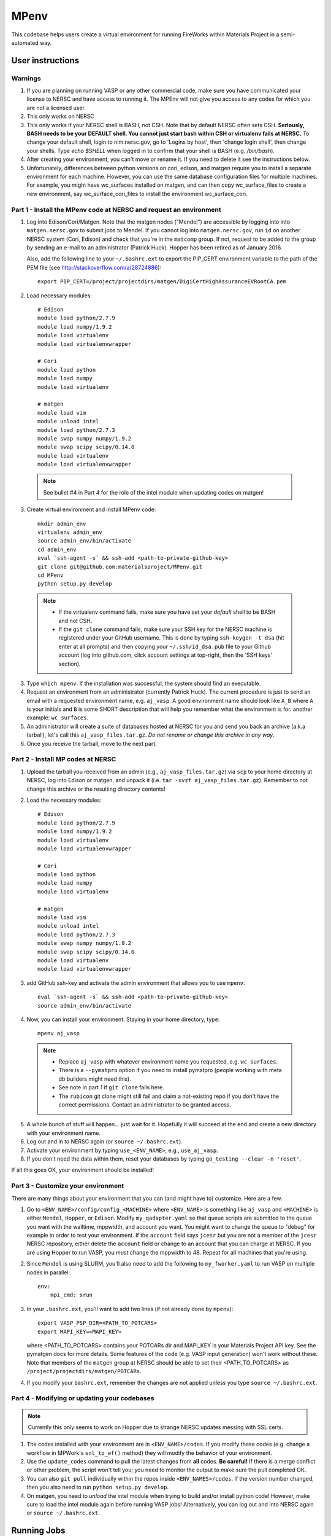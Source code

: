 =====
MPenv
=====

This codebase helps users create a virtual environment for running FireWorks
within Materials Project in a semi-automated way.


User instructions
=================

Warnings
--------

1. If you are planning on running VASP or any other commercial code, make sure
   you have communicated your license to NERSC and have access to running it.
   The MPEnv will not give you access to any codes for which you are not a
   licensed user.

2. This only works on NERSC

3. This only works if your NERSC shell is BASH, not CSH. Note that by default
   NERSC often sets CSH. **Seriously, BASH needs to be your DEFAULT shell. You
   cannot just start bash within CSH or virtualenv fails at NERSC.** To change
   your default shell, login to nim.nersc.gov, go to 'Logins by host', then
   'change login shell', then change your shells. Type `echo $SHELL` when
   logged in to confirm that your shell is BASH (e.g. `/bin/bash`).

4. After creating your environment, you can't move or rename it. If you need to
   delete it see the instructions below.
   
5. Unfortunately, differences between python versions on cori, edison, and matgen
   require you to install a separate environment for each machine.  However, you 
   can use the same database configuration files for multiple machines.  For example, you 
   might have wc_surfaces installed on matgen, and can then copy wc_surface_files to create
   a new environment, say wc_surface_cori_files to install the environment wc_surface_cori.

Part 1 - Install the MPenv code at NERSC and request an environment
-------------------------------------------------------------------

1. Log into Edison/Cori/Matgen. Note that the matgen nodes ("Mendel") are accessible 
   by logging into into ``matgen.nersc.gov`` to submit jobs to Mendel. If you cannot
   log into ``matgen.nersc.gov``, run ``id`` on another NERSC system (Cori, Edison)
   and check that you're in the ``matcomp`` group. If not, request to be added
   to the group by sending an e-mail to an administrator (Patrick Huck). Hopper
   has been retired as of January 2016.


   Also, add the following line to your ``~/.bashrc.ext`` to export the
   PIP_CERT environment variable to the path of the PEM file (see
   http://stackoverflow.com/a/28724886)::

    export PIP_CERT=/project/projectdirs/matgen/DigiCertHighAssuranceEVRootCA.pem

2. Load necessary modules::

    # Edison
    module load python/2.7.9
    module load numpy/1.9.2
    module load virtualenv
    module load virtualenvwrapper

    # Cori
    module load python
    module load numpy
    module load virtualenv

    # matgen
    module load vim
    module unload intel
    module load python/2.7.3
    module swap numpy numpy/1.9.2
    module swap scipy scipy/0.14.0
    module load virtualenv
    module load virtualenvwrapper

  .. note::
    See bullet #4 in Part 4 for the role of the intel module when updating
    codes on matgen!

3. Create virtual environment and install MPenv code::

    mkdir admin_env
    virtualenv admin_env
    source admin_env/bin/activate
    cd admin_env
    eval `ssh-agent -s` && ssh-add <path-to-private-github-key>
    git clone git@github.com:materialsproject/MPenv.git
    cd MPenv
    python setup.py develop

  .. note::
   * If the virtualenv command fails, make sure you have set your *default*
     shell to be BASH and not CSH.
   * If the ``git clone`` command fails, make sure your SSH key for the NERSC
     machine is registered under your GitHub username. This is done by typing
     ``ssh-keygen -t dsa`` (hit enter at all prompts) and then copying your
     ``~/.ssh/id_dsa.pub`` file to your Github account (log into github.com,
     click account settings at top-right, then the 'SSH keys' section).

3. Type ``which mpenv``. If the installation was successful, the system should
   find an executable.

4. Request an environment from an administrator (currently Patrick Huck). The current procedure is just to send an email with a
   requested environment name, e.g. ``aj_vasp``. A good environment name should
   look like ``A_B`` where ``A`` is your initials and ``B`` is some SHORT
   description that will help you remember what the environment is for. another
   example: ``wc_surfaces``.

5. An administrator will create a suite of databases hosted at NERSC for you
   and send you back an archive (a.k.a tarball), let's call this
   ``aj_vasp_files.tar.gz``. *Do not rename or change this archive in any way*.

6. Once you receive the tarball, move to the next part.

Part 2 - Install MP codes at NERSC
----------------------------------

1. Upload the tarball you received from an admin (e.g.,
   ``aj_vasp_files.tar.gz``) via ``scp`` to your home directory at NERSC, log
   into Edison or matgen, and unpack it (i.e. ``tar -xvzf
   aj_vasp_files.tar.gz``). Remember to not change this archive or the
   resulting directory contents!

2. Load the necessary modules::

    # Edison
    module load python/2.7.9
    module load numpy/1.9.2
    module load virtualenv
    module load virtualenvwrapper

    # Cori
    module load python
    module load numpy
    module load virtualenv

    # matgen
    module load vim
    module unload intel
    module load python/2.7.3
    module swap numpy numpy/1.9.2
    module swap scipy scipy/0.14.0
    module load virtualenv
    module load virtualenvwrapper

3. add GitHub ssh-key and activate the admin environment that allows you to use
   ``mpenv``::

    eval `ssh-agent -s` && ssh-add <path-to-private-github-key>
    source admin_env/bin/activate

4. Now, you can install your environment. Staying in your home directory, type::

    mpenv aj_vasp

  .. note::
   * Replace ``aj_vasp`` with whatever environment name you requested, e.g.
     ``wc_surfaces``.
   * There is a ``--pymatpro`` option if you need to install pymatpro (people
     working with meta db builders might need this).
   * See note in part 1 if ``git clone`` fails here.
   * The ``rubicon`` git clone might still fail and claim a not-existing repo
     if you don't have the correct permissions. Contact an administrator to be
     granted access.

5. A whole bunch of stuff will happen... just wait for it. Hopefully it will
   succeed at the end and create a new directory with your environment name.

6. Log out and in to NERSC again (or ``source ~/.bashrc.ext``).

7. Activate your environment by typing ``use_<ENV_NAME>``, e.g., ``use_aj_vasp``.

8. If you don't need the data within them, reset your databases 
   by typing ``go_testing --clear -n 'reset'``.

If all this goes OK, your environment should be installed!

Part 3 - Customize your environment
-----------------------------------

There are many things about your environment that you can (and might have to)
customize. Here are a few.

1. Go to ``<ENV_NAME>/config/config_<MACHINE>`` where ``<ENV_NAME>`` is
   something like ``aj_vasp`` and ``<MACHINE>`` is either ``Mendel``,
   ``Hopper``, or ``Edison``. Modify ``my_qadapter.yaml`` so that queue scripts
   are submitted to the queue you want with the walltime, mppwidth, and account
   you want. You might want to change the queue to "debug" for example in order
   to test your environment. If the ``account`` field says ``jcesr`` but you
   are not a member of the ``jcesr`` NERSC repository, either delete the
   ``account`` field or change to an account that you can charge at NERSC. If
   you are using Hopper to run VASP, you *must* change the mppwidth to 48.
   Repeat for all machines that you're using.

2. Since ``Mendel`` is using SLURM, you'll also need to add the following to
   ``my_fworker.yaml`` to run VASP on multiple nodes in parallel::

    env:
        mpi_cmd: srun

3. In your ``.bashrc.ext``, you'll want to add two lines (if not already done
   by ``mpenv``)::

    export VASP_PSP_DIR=<PATH_TO_POTCARS>
    export MAPI_KEY=<MAPI_KEY>

   where <PATH_TO_POTCARS> contains your POTCARs dir and MAPI_KEY is your
   Materials Project API key. See the pymatgen docs for more details. Some
   features of the code (e.g. VASP input generation) won't work without these.
   Note that members of the ``matgen`` group at NERSC should be able to set
   their <PATH_TO_POTCARS> as ``/project/projectdirs/matgen/POTCARs``.

4. If you modify your ``bashrc.ext``, remember the changes are not applied
   unless you type ``source ~/.bashrc.ext``.

Part 4 - Modifying or updating your codebases
---------------------------------------------

.. note::
  Currently this only seems to work on Hopper due to strange NERSC updates
  messing with SSL certs.

1. The codes installed with your environment are in ``<ENV_NAME>/codes``. If
   you modify these codes (e.g. change a workflow in MPWork's ``snl_to_wf()``
   method) they will modify the behavior of your environment.

2. Use the ``update_codes`` command to pull the latest changes from **all**
   codes. **Be careful!** If there is a merge conflict or other problem, the
   script won't tell you; you need to monitor the output to make sure the pull
   completed OK.

3. You can also ``git pull`` individually within the repos inside
   ``<ENV_NAMES>/codes``. If the version number changed, then you also need to
   run ``python setup.py develop``.

4. On matgen, you need to *unload* the intel module when trying to build and/or
   install python code! However, make sure to load the intel module again
   before running VASP jobs! Alternatively, you can log out and into NERSC
   again or ``source ~/.bashrc.ext``.

Running Jobs
============

After getting your environment installed, you might want to run some test jobs.
See the `MPWorks page <https://github.com/materialsproject/MPWorks>`_ for more
details on how to do so.

Updating your admin environment
===============================

From time to time MPenv will have new features and you will want to update your
admin environment. This is different than updating the codes itself - it is
updating the code that *installs* the high-throughput codes. You can update
MPenv without deleting any data you might have accumulated in your database
(contact an admin if you want your DBs reset). However you should know that
this will delete any configuration updates you made to your environment (e.g.,
``my_qadapter.yaml``). If you want to retain these changes, copy the files you
need to another directory and copy/merge them back after upgrading your admin
environment.

When you're ready to begin (logged into NERSC):

1. Edit your ``.bashrc.ext`` file - look for the commented section referring to
   your environment name and delete that section. This will be rewritten when
   you reinstall the environment along with any new changes. ``mpenv`` will
   abort if you forget to do this and if the respective section already exists
   in ``.bashrc.ext``.

2. Log out and in again to ensure a clean BASH environment.

3. Load necessary modules::

    # Edison
    module load python/2.7.9
    module load numpy/1.9.2
    module load virtualenv
    module load virtualenvwrapper

    # Cori
    module load python
    module load numpy
    module load virtualenv

    # matgen
    module load vim
    module unload intel
    module load python/2.7.3
    module swap numpy numpy/1.9.2
    module swap scipy scipy/0.14.0
    module load virtualenv
    module load virtualenvwrapper

4. Add your GitHub sshkey and activate your admin environment::

    eval `ssh-agent -s` && ssh-add <path-to-private-github-key>
    source admin_env/bin/activate

5. Pull admin environment changes::

    cd admin_env/MPenv
    git pull

6. Go back to your home directory and reinstall::

    cd ~
    mpenv aj_vasp

  .. note:: Replace ``aj_vasp`` with whatever environment name you requested,
  e.g. ``wc_surfaces``. Also, there is a ``--pymatpro`` option if you need to
  install pymatpro (people working with meta db builders might need this).

8. Log out and in to NERSC again, or ``source ~/.bashrc.ext``.

9. Finally, remember to go back and make any configuration or code changes you need!

Deleting your environment
=========================

If you ever want to remove your environment completely (this is different than
resetting DBs), you should:

#. Contact an administrator to tear down the DB backends

#. Remove the entire directory containing your environment AND your files (e.g.
   ``aj_vasp`` and ``aj_vasp_files``)

#. Edit your ``.bashrc.ext`` file - look for the commented section referring to
   your environment name and delete that section.

Administrator instructions
==========================

Creating an admin_env
---------------------

#. Start by creating the admin_env from the instructions listed for users. You
   might already have one installed if you've created an MPEnv in the past.

#. You will need a directory called admin_env/MP_env/MP_env/private that
   contains the DB credentials for making an environment. Obtain this from
   someone who is currently an admin.

#. Once you have the private dir in the correct spot, you have a working
   admin_env!

Managing an admin_env
---------------------

#. Activate your ``admin_env`` environment.

#. ``cd`` in your admin_env/MP_env directory, and then run ``git pull`` and
   (maybe) ``python setup.py develop``.

#. Start in a directory where you archive all the environments that you've
   made. For me, it is ``$HOME/envs``.

#. Type ``mpdbmake <ENV_NAME> <TYPE>`` where <ENV_NAME> is the name the user
   requested and <TYPE> is either ``FW`` or ``MP`` or ``rubicon``.

#. Usually, I tar.gz the resulting DB files and send them to the user by email.
   But other methods would also be OK. I keep a copy in my envs directory.

